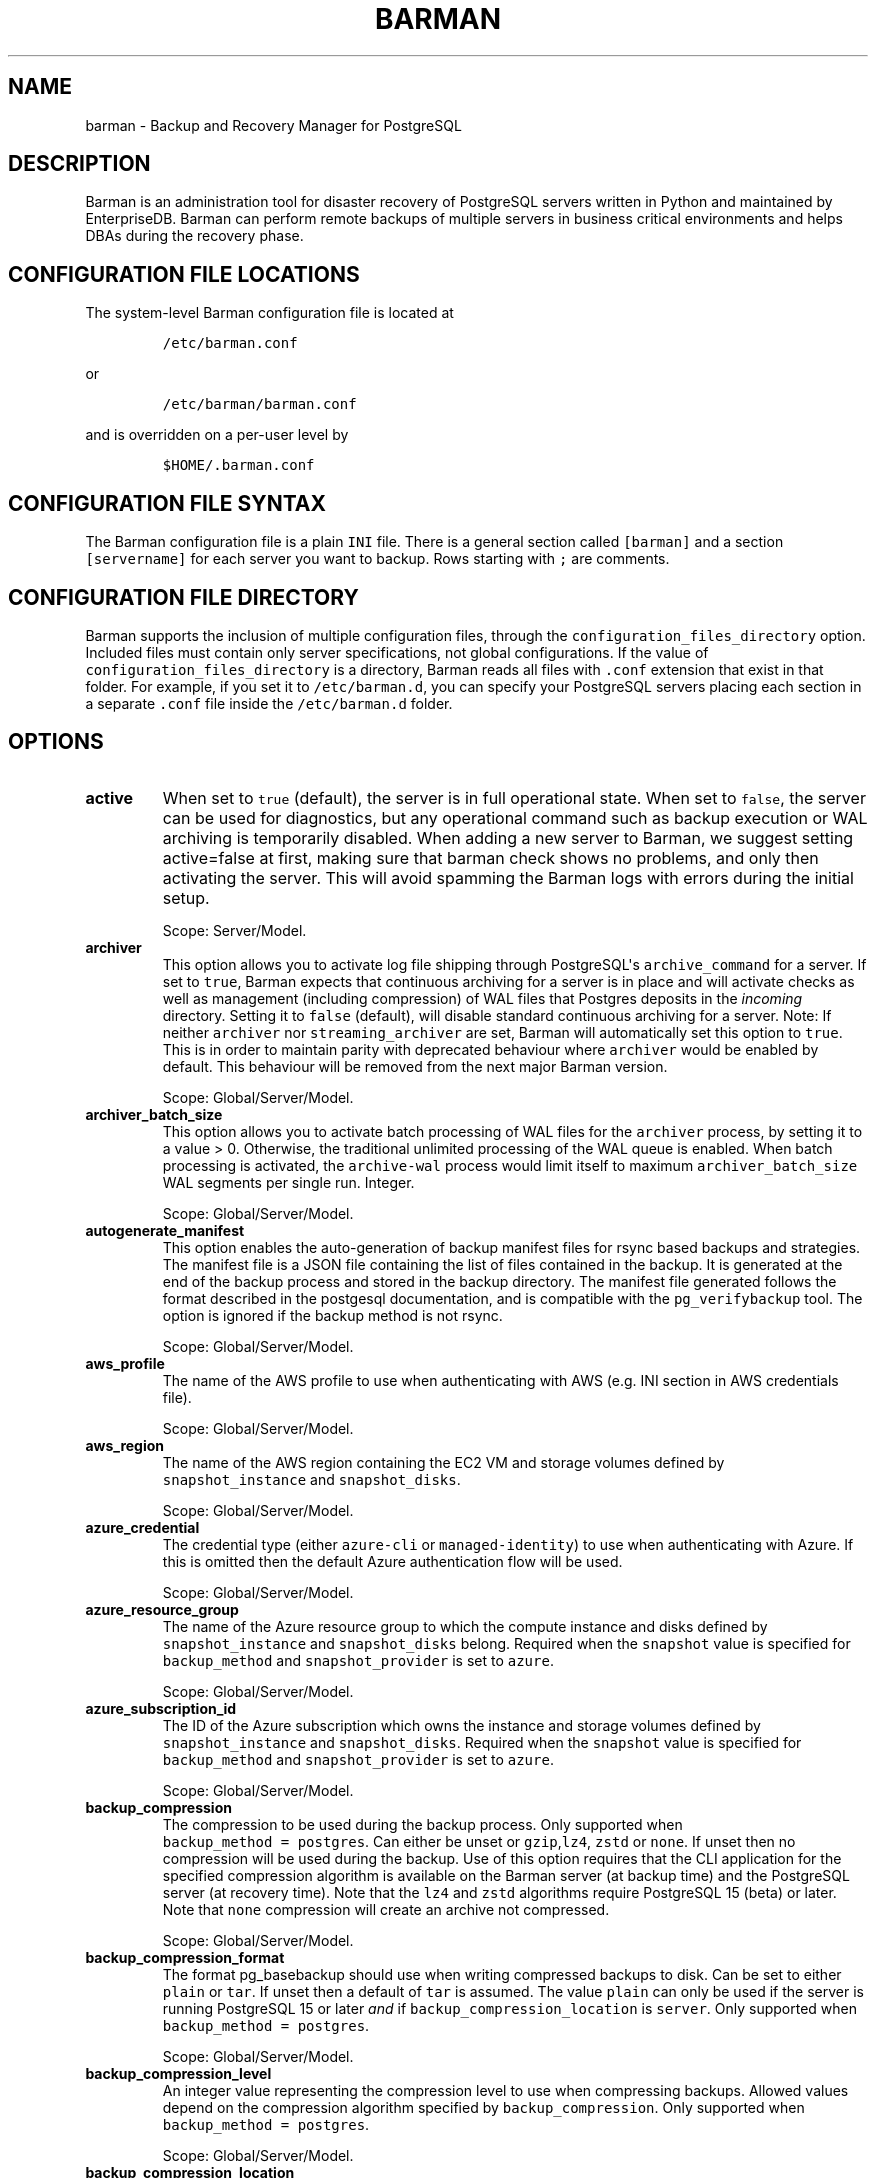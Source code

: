 .\" Automatically generated by Pandoc 2.2.1
.\"
.TH "BARMAN" "5" "January 24, 2024" "Barman User manuals" "Version 3.10.0"
.hy
.SH NAME
.PP
barman \- Backup and Recovery Manager for PostgreSQL
.SH DESCRIPTION
.PP
Barman is an administration tool for disaster recovery of PostgreSQL
servers written in Python and maintained by EnterpriseDB.
Barman can perform remote backups of multiple servers in business
critical environments and helps DBAs during the recovery phase.
.SH CONFIGURATION FILE LOCATIONS
.PP
The system\-level Barman configuration file is located at
.IP
.nf
\f[C]
/etc/barman.conf
\f[]
.fi
.PP
or
.IP
.nf
\f[C]
/etc/barman/barman.conf
\f[]
.fi
.PP
and is overridden on a per\-user level by
.IP
.nf
\f[C]
$HOME/.barman.conf
\f[]
.fi
.SH CONFIGURATION FILE SYNTAX
.PP
The Barman configuration file is a plain \f[C]INI\f[] file.
There is a general section called \f[C][barman]\f[] and a section
\f[C][servername]\f[] for each server you want to backup.
Rows starting with \f[C];\f[] are comments.
.SH CONFIGURATION FILE DIRECTORY
.PP
Barman supports the inclusion of multiple configuration files, through
the \f[C]configuration_files_directory\f[] option.
Included files must contain only server specifications, not global
configurations.
If the value of \f[C]configuration_files_directory\f[] is a directory,
Barman reads all files with \f[C]\&.conf\f[] extension that exist in
that folder.
For example, if you set it to \f[C]/etc/barman.d\f[], you can specify
your PostgreSQL servers placing each section in a separate
\f[C]\&.conf\f[] file inside the \f[C]/etc/barman.d\f[] folder.
.SH OPTIONS
.TP
.B active
When set to \f[C]true\f[] (default), the server is in full operational
state.
When set to \f[C]false\f[], the server can be used for diagnostics, but
any operational command such as backup execution or WAL archiving is
temporarily disabled.
When adding a new server to Barman, we suggest setting active=false at
first, making sure that barman check shows no problems, and only then
activating the server.
This will avoid spamming the Barman logs with errors during the initial
setup.
.RS
.PP
Scope: Server/Model.
.RE
.TP
.B archiver
This option allows you to activate log file shipping through
PostgreSQL\[aq]s \f[C]archive_command\f[] for a server.
If set to \f[C]true\f[], Barman expects that continuous archiving for a
server is in place and will activate checks as well as management
(including compression) of WAL files that Postgres deposits in the
\f[I]incoming\f[] directory.
Setting it to \f[C]false\f[] (default), will disable standard continuous
archiving for a server.
Note: If neither \f[C]archiver\f[] nor \f[C]streaming_archiver\f[] are
set, Barman will automatically set this option to \f[C]true\f[].
This is in order to maintain parity with deprecated behaviour where
\f[C]archiver\f[] would be enabled by default.
This behaviour will be removed from the next major Barman version.
.RS
.PP
Scope: Global/Server/Model.
.RE
.TP
.B archiver_batch_size
This option allows you to activate batch processing of WAL files for the
\f[C]archiver\f[] process, by setting it to a value > 0.
Otherwise, the traditional unlimited processing of the WAL queue is
enabled.
When batch processing is activated, the \f[C]archive\-wal\f[] process
would limit itself to maximum \f[C]archiver_batch_size\f[] WAL segments
per single run.
Integer.
.RS
.PP
Scope: Global/Server/Model.
.RE
.TP
.B autogenerate_manifest
This option enables the auto\-generation of backup manifest files for
rsync based backups and strategies.
The manifest file is a JSON file containing the list of files contained
in the backup.
It is generated at the end of the backup process and stored in the
backup directory.
The manifest file generated follows the format described in the
postgesql documentation, and is compatible with the
\f[C]pg_verifybackup\f[] tool.
The option is ignored if the backup method is not rsync.
.RS
.PP
Scope: Global/Server/Model.
.RE
.TP
.B aws_profile
The name of the AWS profile to use when authenticating with AWS (e.g.
INI section in AWS credentials file).
.RS
.PP
Scope: Global/Server/Model.
.RE
.TP
.B aws_region
The name of the AWS region containing the EC2 VM and storage volumes
defined by \f[C]snapshot_instance\f[] and \f[C]snapshot_disks\f[].
.RS
.PP
Scope: Global/Server/Model.
.RE
.TP
.B azure_credential
The credential type (either \f[C]azure\-cli\f[] or
\f[C]managed\-identity\f[]) to use when authenticating with Azure.
If this is omitted then the default Azure authentication flow will be
used.
.RS
.PP
Scope: Global/Server/Model.
.RE
.TP
.B azure_resource_group
The name of the Azure resource group to which the compute instance and
disks defined by \f[C]snapshot_instance\f[] and \f[C]snapshot_disks\f[]
belong.
Required when the \f[C]snapshot\f[] value is specified for
\f[C]backup_method\f[] and \f[C]snapshot_provider\f[] is set to
\f[C]azure\f[].
.RS
.PP
Scope: Global/Server/Model.
.RE
.TP
.B azure_subscription_id
The ID of the Azure subscription which owns the instance and storage
volumes defined by \f[C]snapshot_instance\f[] and
\f[C]snapshot_disks\f[].
Required when the \f[C]snapshot\f[] value is specified for
\f[C]backup_method\f[] and \f[C]snapshot_provider\f[] is set to
\f[C]azure\f[].
.RS
.PP
Scope: Global/Server/Model.
.RE
.TP
.B backup_compression
The compression to be used during the backup process.
Only supported when \f[C]backup_method\ =\ postgres\f[].
Can either be unset or \f[C]gzip\f[],\f[C]lz4\f[], \f[C]zstd\f[] or
\f[C]none\f[].
If unset then no compression will be used during the backup.
Use of this option requires that the CLI application for the specified
compression algorithm is available on the Barman server (at backup time)
and the PostgreSQL server (at recovery time).
Note that the \f[C]lz4\f[] and \f[C]zstd\f[] algorithms require
PostgreSQL 15 (beta) or later.
Note that \f[C]none\f[] compression will create an archive not
compressed.
.RS
.PP
Scope: Global/Server/Model.
.RE
.TP
.B backup_compression_format
The format pg_basebackup should use when writing compressed backups to
disk.
Can be set to either \f[C]plain\f[] or \f[C]tar\f[].
If unset then a default of \f[C]tar\f[] is assumed.
The value \f[C]plain\f[] can only be used if the server is running
PostgreSQL 15 or later \f[I]and\f[] if
\f[C]backup_compression_location\f[] is \f[C]server\f[].
Only supported when \f[C]backup_method\ =\ postgres\f[].
.RS
.PP
Scope: Global/Server/Model.
.RE
.TP
.B backup_compression_level
An integer value representing the compression level to use when
compressing backups.
Allowed values depend on the compression algorithm specified by
\f[C]backup_compression\f[].
Only supported when \f[C]backup_method\ =\ postgres\f[].
.RS
.PP
Scope: Global/Server/Model.
.RE
.TP
.B backup_compression_location
The location (either \f[C]client\f[] or \f[C]server\f[]) where
compression should be performed during the backup.
The value \f[C]server\f[] is only allowed if the server is running
PostgreSQL 15 or later.
.RS
.PP
Scope: Global/Server/Model.
.RE
.TP
.B backup_compression_workers
The number of compression threads to be used during the backup process.
Only supported when \f[C]backup_compression\ =\ zstd\f[] is set.
Default value is 0.
In this case default compression behavior will be used.
.RS
.PP
Scope: Global/Server/Model.
.RE
.TP
.B backup_directory
Directory where backup data for a server will be placed.
.RS
.PP
Scope: Server.
.RE
.TP
.B backup_method
Configure the method barman used for backup execution.
If set to \f[C]rsync\f[] (default), barman will execute backup using the
\f[C]rsync\f[] command over SSH (requires \f[C]ssh_command\f[]).
If set to \f[C]postgres\f[] barman will use the \f[C]pg_basebackup\f[]
command to execute the backup.
If set to \f[C]local\-rsync\f[], barman will assume to be running on the
same server as the PostgreSQL instance and with the same user, then
execute \f[C]rsync\f[] for the file system copy.
If set to \f[C]snapshot\f[], barman will use the API for the cloud
provider defined in the \f[C]snapshot_provider\f[] option to create
snapshots of disks specified in the \f[C]snapshot_disks\f[] option and
save only the backup label and metadata to its own storage.
.RS
.PP
Scope: Global/Server/Model.
.RE
.TP
.B backup_options
This option allows you to control the way Barman interacts with
PostgreSQL for backups.
It is a comma\-separated list of values that accepts the following
options:
.RS
.IP \[bu] 2
\f[C]concurrent_backup\f[] (default): \f[C]barman\ backup\f[] executes
backup operations using concurrent backup which is the recommended
backup approach for PostgreSQL versions >= 9.6 and uses the PostgreSQL
API.
\f[C]concurrent_backup\f[] can also be used to perform a backup from a
standby server.
.IP \[bu] 2
\f[C]exclusive_backup\f[] (PostgreSQL versions older than 15 only):
\f[C]barman\ backup\f[] executes backup operations using the deprecated
exclusive backup approach (technically through \f[C]pg_start_backup\f[]
and \f[C]pg_stop_backup\f[])
.IP \[bu] 2
\f[C]external_configuration\f[]: if present, any warning regarding
external configuration files is suppressed during the execution of a
backup.
.PP
Note that \f[C]exclusive_backup\f[] and \f[C]concurrent_backup\f[] are
mutually exclusive.
.PP
Scope: Global/Server/Model.
.RE
.TP
.B bandwidth_limit
This option allows you to specify a maximum transfer rate in kilobytes
per second.
A value of zero specifies no limit (default).
.RS
.PP
Scope: Global/Server/Model.
.RE
.TP
.B barman_home
Main data directory for Barman.
.RS
.PP
Scope: Global.
.RE
.TP
.B barman_lock_directory
Directory for locks.
Default: \f[C]%(barman_home)s\f[].
.RS
.PP
Scope: Global.
.RE
.TP
.B basebackup_retry_sleep
Number of seconds of wait after a failed copy, before retrying Used
during both backup and recovery operations.
Positive integer, default 30.
.RS
.PP
Scope: Global/Server/Model.
.RE
.TP
.B basebackup_retry_times
Number of retries of base backup copy, after an error.
Used during both backup and recovery operations.
Positive integer, default 0.
.RS
.PP
Scope: Global/Server/Model.
.RE
.TP
.B basebackups_directory
Directory where base backups will be placed.
.RS
.PP
Scope: Server.
.RE
.TP
.B check_timeout
Maximum execution time, in seconds per server, for a barman check
command.
Set to 0 to disable the timeout.
Positive integer, default 30.
.RS
.PP
Scope: Global/Server/Model.
.RE
.TP
.B cluster
Name of the Barman cluster associated with a Barman server or model.
Used by Barman to group servers and configuration models that can be
applied to them.
Can be omitted for servers, in which case it defaults to the server
name.
Must be set for configuration models, so Barman knows the set of servers
which can apply a given model.
.RS
.PP
Scope: Server/Model.
.RE
.TP
.B compression
Standard compression algorithm applied to WAL files.
Possible values are: \f[C]gzip\f[] (requires \f[C]gzip\f[] to be
installed on the system), \f[C]bzip2\f[] (requires \f[C]bzip2\f[]),
\f[C]pigz\f[] (requires \f[C]pigz\f[]), \f[C]pygzip\f[] (Python\[aq]s
internal gzip compressor) and \f[C]pybzip2\f[] (Python\[aq]s internal
bzip2 compressor).
.RS
.PP
Scope: Global/Server/Model.
.RE
.TP
.B config_changes_queue
Barman uses a queue to apply configuration changes requested through
\f[C]barman\ config\-update\f[] command.
This allows it to serialize multiple requests of configuration changes,
and also retry an operation which has been abruptly terminated.
This configuration option allows you to specify where in the filesystem
the queue should be written.
By default Barman writes to a file named \f[C]cfg_changes.queue\f[]
under \f[C]barman_home\f[].
.RS
.PP
Scope: global.
.RE
.TP
.B conninfo
Connection string used by Barman to connect to the Postgres server.
This is a libpq connection string, consult the PostgreSQL
manual (https://www.postgresql.org/docs/current/static/libpq-connect.html#LIBPQ-CONNSTRING)
for more information.
Commonly used keys are: host, hostaddr, port, dbname, user, password.
.RS
.PP
Scope: Server/Model.
.RE
.TP
.B create_slot
When set to \f[C]auto\f[] and \f[C]slot_name\f[] is defined, Barman
automatically attempts to create the replication slot if not present.
When set to \f[C]manual\f[] (default), the replication slot needs to be
manually created.
.RS
.PP
Scope: Global/Server/Model.
.RE
.TP
.B custom_compression_filter
Customised compression algorithm applied to WAL files.
.RS
.PP
Scope: Global/Server/Model.
.RE
.TP
.B custom_compression_magic
Customised compression magic which is checked in the beginning of a WAL
file to select the custom algorithm.
If you are using a custom compression filter then setting this will
prevent barman from applying the custom compression to WALs which have
been pre\-compressed with that compression.
If you do not configure this then custom compression will still be
applied but any pre\-compressed WAL files will be compressed again
during WAL archive.
.RS
.PP
Scope: Global/Server/Model.
.RE
.TP
.B custom_decompression_filter
Customised decompression algorithm applied to compressed WAL files; this
must match the compression algorithm.
.RS
.PP
Scope: Global/Server/Model.
.RE
.TP
.B description
A human readable description of a server.
.RS
.PP
Scope: Server/Model.
.RE
.TP
.B errors_directory
Directory that contains WAL files that contain an error; usually this is
related to a conflict with an existing WAL file (e.g.
a WAL file that has been archived after a streamed one).
.RS
.PP
Scope: Server.
.RE
.TP
.B forward_config_path
Parameter which determines whether a passive node should forward its
configuration file path to its primary node during cron or sync\-info
commands.
Set to true if you are invoking barman with the \f[C]\-c/\-\-config\f[]
option and your configuration is in the same place on both the passive
and primary barman servers.
Defaults to false.
.RS
.PP
Scope: Global/Server/Model.
.RE
.TP
.B gcp_project
The ID of the GCP project which owns the instance and storage volumes
defined by \f[C]snapshot_instance\f[] and \f[C]snapshot_disks\f[].
Required when the \f[C]snapshot\f[] value is specified for
\f[C]backup_method\f[] and \f[C]snapshot_provider\f[] is set to
\f[C]gcp\f[].
.RS
.PP
Scope: Global/Server/Model.
.RE
.TP
.B gcp_zone
The name of the availability zone where the compute instance and disks
to be backed up in a snapshot backup are located.
Required when the \f[C]snapshot\f[] value is specified for
\f[C]backup_method\f[] and \f[C]snapshot_provider\f[] is set to
\f[C]gcp\f[].
.RS
.PP
Scope: Server/Model.
.RE
.TP
.B immediate_checkpoint
This option allows you to control the way PostgreSQL handles checkpoint
at the start of the backup.
If set to \f[C]false\f[] (default), the I/O workload for the checkpoint
will be limited, according to the \f[C]checkpoint_completion_target\f[]
setting on the PostgreSQL server.
If set to \f[C]true\f[], an immediate checkpoint will be requested,
meaning that PostgreSQL will complete the checkpoint as soon as
possible.
.RS
.PP
Scope: Global/Server/Model.
.RE
.TP
.B incoming_wals_directory
Directory where incoming WAL files are archived into.
Requires \f[C]archiver\f[] to be enabled.
.RS
.PP
Scope: Server.
.RE
.TP
.B last_backup_maximum_age
This option identifies a time frame that must contain the latest backup.
If the latest backup is older than the time frame, barman check command
will report an error to the user.
If empty (default), latest backup is always considered valid.
Syntax for this option is: "i (DAYS | WEEKS | MONTHS)" where i is an
integer greater than zero, representing the number of days | weeks |
months of the time frame.
.RS
.PP
Scope: Global/Server/Model.
.RE
.TP
.B last_backup_minimum_size
This option identifies lower limit to the acceptable size of the latest
successful backup.
If the latest backup is smaller than the specified size, barman check
command will report an error to the user.
If empty (default), latest backup is always considered valid.
Syntax for this option is: "i (k|Ki|M|Mi|G|Gi|T|Ti)" where i is an
integer greater than zero, with an optional SI or IEC suffix.
k=kilo=1000, Ki=Kibi=1024 and so forth.
Note that the suffix is case\-sensitive.
.RS
.PP
Scope: Global/Server/Model.
.RE
.TP
.B last_wal_maximum_age
This option identifies a time frame that must contain the latest WAL
file archived.
If the latest WAL file is older than the time frame, barman check
command will report an error to the user.
If empty (default), the age of the WAL files is not checked.
Syntax is the same as last_backup_maximum_age (above).
.RS
.PP
Scope: Global/Server/Model.
.RE
.TP
.B lock_directory_cleanup
enables automatic cleaning up of the \f[C]barman_lock_directory\f[] from
unused lock files.
.RS
.PP
Scope: Global.
.RE
.TP
.B log_file
Location of Barman\[aq]s log file.
.RS
.PP
Scope: Global.
.RE
.TP
.B log_level
Level of logging (DEBUG, INFO, WARNING, ERROR, CRITICAL).
.RS
.PP
Scope: Global.
.RE
.TP
.B max_incoming_wals_queue
Maximum number of WAL files in the incoming queue (in both streaming and
archiving pools) that are allowed before barman check returns an error
(that does not block backups).
Default: None (disabled).
.RS
.PP
Scope: Global/Server/Model.
.RE
.TP
.B minimum_redundancy
Minimum number of backups to be retained.
Default 0.
.RS
.PP
Scope: Global/Server/Model.
.RE
.TP
.B model
By default any section configured in the Barman configuration files
define the configuration for a Barman server.
If you set \f[C]model\ =\ true\f[] in a section, that turns that section
into a configuration model for a given \f[C]cluster\f[].
Cannot be set as \f[C]false\f[].
.RS
.PP
Scope: Model.
.RE
.TP
.B network_compression
This option allows you to enable data compression for network transfers.
If set to \f[C]false\f[] (default), no compression is used.
If set to \f[C]true\f[], compression is enabled, reducing network usage.
.RS
.PP
Scope: Global/Server/Model.
.RE
.TP
.B parallel_jobs
This option controls how many parallel workers will copy files during a
backup or recovery command.
Default 1.
For backup purposes, it works only when \f[C]backup_method\f[] is
\f[C]rsync\f[].
.RS
.PP
Scope: Global/Server/Model.
.RE
.TP
.B parallel_jobs_start_batch_period
The time period in seconds over which a single batch of jobs will be
started.
Default: 1 second.
.RS
.PP
Scope: Global/Server/Model.
.RE
.TP
.B parallel_jobs_start_batch_size
Maximum number of parallel jobs to start in a single batch.
Default: 10 jobs.
.RS
.PP
Scope: Global/Server/Model.
.RE
.TP
.B path_prefix
One or more absolute paths, separated by colon, where Barman looks for
executable files.
The paths specified in \f[C]path_prefix\f[] are tried before the ones
specified in \f[C]PATH\f[] environment variable.
.RS
.PP
Scope: Global/server/Model.
.RE
.TP
.B post_archive_retry_script
Hook script launched after a WAL file is archived by maintenance.
Being this a \f[I]retry\f[] hook script, Barman will retry the execution
of the script until this either returns a SUCCESS (0), an ABORT_CONTINUE
(62) or an ABORT_STOP (63) code.
In a post archive scenario, ABORT_STOP has currently the same effects as
ABORT_CONTINUE.
.RS
.PP
Scope: Global/Server.
.RE
.TP
.B post_archive_script
Hook script launched after a WAL file is archived by maintenance, after
\[aq]post_archive_retry_script\[aq].
.RS
.PP
Scope: Global/Server.
.RE
.TP
.B post_backup_retry_script
Hook script launched after a base backup.
Being this a \f[I]retry\f[] hook script, Barman will retry the execution
of the script until this either returns a SUCCESS (0), an ABORT_CONTINUE
(62) or an ABORT_STOP (63) code.
In a post backup scenario, ABORT_STOP has currently the same effects as
ABORT_CONTINUE.
.RS
.PP
Scope: Global/Server.
.RE
.TP
.B post_backup_script
Hook script launched after a base backup, after
\[aq]post_backup_retry_script\[aq].
.RS
.PP
Scope: Global/Server.
.RE
.TP
.B post_delete_retry_script
Hook script launched after the deletion of a backup.
Being this a \f[I]retry\f[] hook script, Barman will retry the execution
of the script until this either returns a SUCCESS (0), an ABORT_CONTINUE
(62) or an ABORT_STOP (63) code.
In a post delete scenario, ABORT_STOP has currently the same effects as
ABORT_CONTINUE.
.RS
.PP
Scope: Global/Server.
.RE
.TP
.B post_delete_script
Hook script launched after the deletion of a backup, after
\[aq]post_delete_retry_script\[aq].
.RS
.PP
Scope: Global/Server.
.RE
.TP
.B post_recovery_retry_script
Hook script launched after a recovery.
Being this a \f[I]retry\f[] hook script, Barman will retry the execution
of the script until this either returns a SUCCESS (0), an ABORT_CONTINUE
(62) or an ABORT_STOP (63) code.
In a post recovery scenario, ABORT_STOP has currently the same effects
as ABORT_CONTINUE.
.RS
.PP
Scope: Global/Server.
.RE
.TP
.B post_recovery_script
Hook script launched after a recovery, after
\[aq]post_recovery_retry_script\[aq].
.RS
.PP
Scope: Global/Server.
.RE
.TP
.B post_wal_delete_retry_script
Hook script launched after the deletion of a WAL file.
Being this a \f[I]retry\f[] hook script, Barman will retry the execution
of the script until this either returns a SUCCESS (0), an ABORT_CONTINUE
(62) or an ABORT_STOP (63) code.
In a post delete scenario, ABORT_STOP has currently the same effects as
ABORT_CONTINUE.
.RS
.PP
Scope: Global/Server.
.RE
.TP
.B post_wal_delete_script
Hook script launched after the deletion of a WAL file, after
\[aq]post_wal_delete_retry_script\[aq].
.RS
.PP
Scope: Global/Server.
.RE
.TP
.B pre_archive_retry_script
Hook script launched before a WAL file is archived by maintenance, after
\[aq]pre_archive_script\[aq].
Being this a \f[I]retry\f[] hook script, Barman will retry the execution
of the script until this either returns a SUCCESS (0), an ABORT_CONTINUE
(62) or an ABORT_STOP (63) code.
Returning ABORT_STOP will propagate the failure at a higher level and
interrupt the WAL archiving operation.
.RS
.PP
Scope: Global/Server.
.RE
.TP
.B pre_archive_script
Hook script launched before a WAL file is archived by maintenance.
.RS
.PP
Scope: Global/Server.
.RE
.TP
.B pre_backup_retry_script
Hook script launched before a base backup, after
\[aq]pre_backup_script\[aq].
Being this a \f[I]retry\f[] hook script, Barman will retry the execution
of the script until this either returns a SUCCESS (0), an ABORT_CONTINUE
(62) or an ABORT_STOP (63) code.
Returning ABORT_STOP will propagate the failure at a higher level and
interrupt the backup operation.
.RS
.PP
Scope: Global/Server.
.RE
.TP
.B pre_backup_script
Hook script launched before a base backup.
.RS
.PP
Scope: Global/Server.
.RE
.TP
.B pre_delete_retry_script
Hook script launched before the deletion of a backup, after
\[aq]pre_delete_script\[aq].
Being this a \f[I]retry\f[] hook script, Barman will retry the execution
of the script until this either returns a SUCCESS (0), an ABORT_CONTINUE
(62) or an ABORT_STOP (63) code.
Returning ABORT_STOP will propagate the failure at a higher level and
interrupt the backup deletion.
.RS
.PP
Scope: Global/Server.
.RE
.TP
.B pre_delete_script
Hook script launched before the deletion of a backup.
.RS
.PP
Scope: Global/Server.
.RE
.TP
.B pre_recovery_retry_script
Hook script launched before a recovery, after
\[aq]pre_recovery_script\[aq].
Being this a \f[I]retry\f[] hook script, Barman will retry the execution
of the script until this either returns a SUCCESS (0), an ABORT_CONTINUE
(62) or an ABORT_STOP (63) code.
Returning ABORT_STOP will propagate the failure at a higher level and
interrupt the recover operation.
.RS
.PP
Scope: Global/Server.
.RE
.TP
.B pre_recovery_script
Hook script launched before a recovery.
.RS
.PP
Scope: Global/Server.
.RE
.TP
.B pre_wal_delete_retry_script
Hook script launched before the deletion of a WAL file, after
\[aq]pre_wal_delete_script\[aq].
Being this a \f[I]retry\f[] hook script, Barman will retry the execution
of the script until this either returns a SUCCESS (0), an ABORT_CONTINUE
(62) or an ABORT_STOP (63) code.
Returning ABORT_STOP will propagate the failure at a higher level and
interrupt the WAL file deletion.
.RS
.PP
Scope: Global/Server.
.RE
.TP
.B pre_wal_delete_script
Hook script launched before the deletion of a WAL file.
.RS
.PP
Scope: Global/Server.
.RE
.TP
.B primary_checkpoint_timeout
This defines the amount of seconds that Barman will wait at the end of a
backup if no new WAL files are produced, before forcing a checkpoint on
the primary server.
.RS
.PP
If not set or set to 0, Barman will not force a checkpoint on the
primary, and wait indefinitely for new WAL files to be produced.
.PP
The value of this option should be greater of the value of the
\f[C]archive_timeout\f[] set on the primary server.
.PP
This option works only if \f[C]primary_conninfo\f[] option is set, and
it is ignored otherwise.
.PP
Scope: Server/Model.
.RE
.TP
.B primary_conninfo
The connection string used by Barman to connect to the primary Postgres
server during backup of a standby Postgres server.
Barman will use this connection to carry out any required WAL switches
on the primary during the backup of the standby.
This allows backups to complete even when
\f[C]archive_mode\ =\ always\f[] is set on the standby and write traffic
to the primary is not sufficient to trigger a natural WAL switch.
.RS
.PP
If primary_conninfo is set then it \f[I]must\f[] be pointing to a
primary Postgres instance and conninfo \f[I]must\f[] be pointing to a
standby Postgres instance.
Furthermore both instances must share the same systemid.
If these conditions are not met then \f[C]barman\ check\f[] will fail.
.PP
The primary_conninfo value must be a libpq connection string; consult
the PostgreSQL
manual (https://www.postgresql.org/docs/current/static/libpq-connect.html#LIBPQ-CONNSTRING)
for more information.
Commonly used keys are: host, hostaddr, port, dbname, user, password.
.PP
Scope: Server/Model.
.RE
.TP
.B primary_ssh_command
Parameter that identifies a Barman server as \f[C]passive\f[].
In a passive node, the source of a backup server is a Barman
installation rather than a PostgreSQL server.
If \f[C]primary_ssh_command\f[] is specified, Barman uses it to
establish a connection with the primary server.
Empty by default, it can also be set globally.
.RS
.PP
Scope: Global/Server/Model.
.RE
.TP
.B recovery_options
Options for recovery operations.
Currently only supports \f[C]get\-wal\f[].
\f[C]get\-wal\f[] activates generation of a basic
\f[C]restore_command\f[] in the resulting recovery configuration that
uses the \f[C]barman\ get\-wal\f[] command to fetch WAL files directly
from Barman\[aq]s archive of WALs.
Comma separated list of values, default empty.
.RS
.PP
Scope: Global/Server/Model.
.RE
.TP
.B recovery_staging_path
A path to a location on the recovery host (either the barman server or a
remote host if \-\-remote\-ssh\-command is also used) where files for a
compressed backup will be staged before being uncompressed to the
destination directory.
Backups will be staged in their own directory within the staging path
according to the following naming convention:
"barman\-staging\-SERVER_NAME\-BACKUP_ID".
The staging directory within the staging path will be removed at the end
of the recovery process.
This option is \f[I]required\f[] when recovering from compressed backups
and has no effect otherwise.
.RS
.PP
Scope: Global/Server/Model.
.RE
.TP
.B retention_policy
Policy for retention of periodic backups and archive logs.
If left empty, retention policies are not enforced.
For redundancy based retention policy use "REDUNDANCY i" (where i is an
integer > 0 and defines the number of backups to retain).
For recovery window retention policy use "RECOVERY WINDOW OF i DAYS" or
"RECOVERY WINDOW OF i WEEKS" or "RECOVERY WINDOW OF i MONTHS" where i is
a positive integer representing, specifically, the number of days, weeks
or months to retain your backups.
For more detailed information, refer to the official documentation.
Default value is empty.
.RS
.PP
Scope: Global/Server/Model.
.RE
.TP
.B retention_policy_mode
Currently only "auto" is implemented.
.RS
.PP
Scope: Global/Server/Model.
.RE
.TP
.B reuse_backup
This option controls incremental backup support.
Possible values are:
.RS
.IP \[bu] 2
\f[C]off\f[]: disabled (default);
.IP \[bu] 2
\f[C]copy\f[]: reuse the last available backup for a server and create a
copy of the unchanged files (reduce backup time);
.IP \[bu] 2
\f[C]link\f[]: reuse the last available backup for a server and create a
hard link of the unchanged files (reduce backup time and space).
Requires operating system and file system support for hard links.
.PP
Scope: Global/Server/Model.
.RE
.TP
.B slot_name
Physical replication slot to be used by the \f[C]receive\-wal\f[]
command when \f[C]streaming_archiver\f[] is set to \f[C]on\f[].
Default: None (disabled).
.RS
.PP
Scope: Global/Server/Model.
.RE
.TP
.B snapshot_disks
A comma\-separated list of disks which should be included in a backup
taken using cloud snapshots.
Required when the \f[C]snapshot\f[] value is specified for
\f[C]backup_method\f[].
.RS
.PP
Scope: Server/Model.
.RE
.TP
.B snapshot_instance
The name of the VM or compute instance where the storage volumes are
attached.
Required when the \f[C]snapshot\f[] value is specified for
\f[C]backup_method\f[].
.RS
.PP
Scope: Server/Model.
.RE
.TP
.B snapshot_provider
The name of the cloud provider which should be used to create snapshots.
Required when the \f[C]snapshot\f[] value is specified for
\f[C]backup_method\f[].
Supported values: \f[C]gcp\f[].
.RS
.PP
Scope: Global/Server/Model.
.RE
.TP
.B ssh_command
Command used by Barman to login to the Postgres server via ssh.
.RS
.PP
Scope: Server/Model.
.RE
.TP
.B streaming_archiver
This option allows you to use the PostgreSQL\[aq]s streaming protocol to
receive transaction logs from a server.
If set to \f[C]on\f[], Barman expects to find \f[C]pg_receivewal\f[]
(known as \f[C]pg_receivexlog\f[] prior to PostgreSQL 10) in the PATH
(see \f[C]path_prefix\f[] option) and that streaming connection for the
server is working.
This activates connection checks as well as management (including
compression) of WAL files.
If set to \f[C]off\f[] (default) barman will rely only on continuous
archiving for a server WAL archive operations, eventually terminating
any running \f[C]pg_receivexlog\f[] for the server.
Note: If neither \f[C]streaming_archiver\f[] nor \f[C]archiver\f[] are
set, Barman will automatically set \f[C]archiver\f[] to \f[C]true\f[].
This is in order to maintain parity with deprecated behaviour where
\f[C]archiver\f[] would be enabled by default.
This behaviour will be removed from the next major Barman version.
.RS
.PP
Scope: Global/Server/Model.
.RE
.TP
.B streaming_archiver_batch_size
This option allows you to activate batch processing of WAL files for the
\f[C]streaming_archiver\f[] process, by setting it to a value > 0.
Otherwise, the traditional unlimited processing of the WAL queue is
enabled.
When batch processing is activated, the \f[C]archive\-wal\f[] process
would limit itself to maximum \f[C]streaming_archiver_batch_size\f[] WAL
segments per single run.
Integer.
.RS
.PP
Scope: Global/Server/Model.
.RE
.TP
.B streaming_archiver_name
Identifier to be used as \f[C]application_name\f[] by the
\f[C]receive\-wal\f[] command.
Only available with \f[C]pg_receivewal\f[] (or \f[C]pg_receivexlog\f[]
>= 9.3).
By default it is set to \f[C]barman_receive_wal\f[].
.RS
.PP
Scope: Global/Server/Model.
.RE
.TP
.B streaming_backup_name
Identifier to be used as \f[C]application_name\f[] by the
\f[C]pg_basebackup\f[] command.
By default it is set to \f[C]barman_streaming_backup\f[].
.RS
.PP
Scope: Global/Server/Model.
.RE
.TP
.B streaming_conninfo
Connection string used by Barman to connect to the Postgres server via
streaming replication protocol.
By default it is set to \f[C]conninfo\f[].
.RS
.PP
Scope: Server/Model.
.RE
.TP
.B streaming_wals_directory
Directory where WAL files are streamed from the PostgreSQL server to
Barman.
Requires \f[C]streaming_archiver\f[] to be enabled.
.RS
.PP
Scope: Server.
.RE
.TP
.B tablespace_bandwidth_limit
This option allows you to specify a maximum transfer rate in kilobytes
per second, by specifying a comma separated list of tablespaces (pairs
TBNAME:BWLIMIT).
A value of zero specifies no limit (default).
.RS
.PP
Scope: Global/Server/Model.
.RE
.TP
.B wal_conninfo
A connection string which, if set, will be used by Barman to connect to
the Postgres server when checking the status of the replication slot
used for receiving WALs.
If left unset then Barman will use the connection string defined by
\f[C]wal_streaming_conninfo\f[].
If \f[C]wal_conninfo\f[] is set but \f[C]wal_streaming_conninfo\f[] is
unset then \f[C]wal_conninfo\f[] will be ignored.
.RS
.PP
Scope: Server/Model.
.RE
.TP
.B wal_retention_policy
Policy for retention of archive logs (WAL files).
Currently only "MAIN" is available.
.RS
.PP
Scope: Global/Server/Model.
.RE
.TP
.B wal_streaming_conninfo
A connection string which, if set, will be used by Barman to connect to
the Postgres server when receiving WAL segments via the streaming
replication protocol.
If left unset then Barman will use the connection string defined by
\f[C]streaming_conninfo\f[] for receiving WAL segments.
.RS
.PP
Scope: Server/Model.
.RE
.TP
.B wals_directory
Directory which contains WAL files.
.RS
.PP
Scope: Server.
.RE
.SH HOOK SCRIPTS
.PP
The script definition is passed to a shell and can return any exit code.
.PP
The shell environment will contain the following variables:
.TP
.B \f[C]BARMAN_CONFIGURATION\f[]
configuration file used by barman
.RS
.RE
.TP
.B \f[C]BARMAN_ERROR\f[]
error message, if any (only for the \[aq]post\[aq] phase)
.RS
.RE
.TP
.B \f[C]BARMAN_PHASE\f[]
\[aq]pre\[aq] or \[aq]post\[aq]
.RS
.RE
.TP
.B \f[C]BARMAN_RETRY\f[]
\f[C]1\f[] if it is a \f[I]retry script\f[] (from 1.5.0), \f[C]0\f[] if
not
.RS
.RE
.TP
.B \f[C]BARMAN_SERVER\f[]
name of the server
.RS
.RE
.PP
Backup scripts specific variables:
.TP
.B \f[C]BARMAN_BACKUP_DIR\f[]
backup destination directory
.RS
.RE
.TP
.B \f[C]BARMAN_BACKUP_ID\f[]
ID of the backup
.RS
.RE
.TP
.B \f[C]BARMAN_PREVIOUS_ID\f[]
ID of the previous backup (if present)
.RS
.RE
.TP
.B \f[C]BARMAN_NEXT_ID\f[]
ID of the next backup (if present)
.RS
.RE
.TP
.B \f[C]BARMAN_STATUS\f[]
status of the backup
.RS
.RE
.TP
.B \f[C]BARMAN_VERSION\f[]
version of Barman
.RS
.RE
.PP
Archive scripts specific variables:
.TP
.B \f[C]BARMAN_SEGMENT\f[]
name of the WAL file
.RS
.RE
.TP
.B \f[C]BARMAN_FILE\f[]
full path of the WAL file
.RS
.RE
.TP
.B \f[C]BARMAN_SIZE\f[]
size of the WAL file
.RS
.RE
.TP
.B \f[C]BARMAN_TIMESTAMP\f[]
WAL file timestamp
.RS
.RE
.TP
.B \f[C]BARMAN_COMPRESSION\f[]
type of compression used for the WAL file
.RS
.RE
.PP
Recovery scripts specific variables:
.TP
.B \f[C]BARMAN_DESTINATION_DIRECTORY\f[]
the directory where the new instance is recovered
.RS
.RE
.TP
.B \f[C]BARMAN_TABLESPACES\f[]
tablespace relocation map (JSON, if present)
.RS
.RE
.TP
.B \f[C]BARMAN_REMOTE_COMMAND\f[]
secure shell command used by the recovery (if present)
.RS
.RE
.TP
.B \f[C]BARMAN_RECOVER_OPTIONS\f[]
recovery additional options (JSON, if present)
.RS
.RE
.PP
Only in case of retry hook scripts, the exit code of the script is
checked by Barman.
Output of hook scripts is simply written in the log file.
.SH EXAMPLE
.PP
Here is an example of configuration file:
.IP
.nf
\f[C]
[barman]
;\ Main\ directory
barman_home\ =\ /var/lib/barman

;\ System\ user
barman_user\ =\ barman

;\ Log\ location
log_file\ =\ /var/log/barman/barman.log

;\ Default\ compression\ level
;compression\ =\ gzip

;\ Incremental\ backup
reuse_backup\ =\ link

;\ \[aq]main\[aq]\ PostgreSQL\ Server\ configuration
[main]
;\ Human\ readable\ description
description\ =\ \ "Main\ PostgreSQL\ Database"

;\ SSH\ options
ssh_command\ =\ ssh\ postgres\@pg

;\ PostgreSQL\ connection\ string
conninfo\ =\ host=pg\ user=postgres

;\ PostgreSQL\ streaming\ connection\ string
streaming_conninfo\ =\ host=pg\ user=postgres

;\ Minimum\ number\ of\ required\ backups\ (redundancy)
minimum_redundancy\ =\ 1

;\ Retention\ policy\ (based\ on\ redundancy)
retention_policy\ =\ REDUNDANCY\ 2
\f[]
.fi
.SH SEE ALSO
.PP
\f[C]barman\f[] (1).
.SH AUTHORS
.PP
Barman maintainers (in alphabetical order):
.IP \[bu] 2
Abhijit Menon\-Sen
.IP \[bu] 2
Jane Threefoot
.IP \[bu] 2
Michael Wallace
.PP
Past contributors (in alphabetical order):
.IP \[bu] 2
Anna Bellandi (QA/testing)
.IP \[bu] 2
Britt Cole (documentation reviewer)
.IP \[bu] 2
Carlo Ascani (developer)
.IP \[bu] 2
Francesco Canovai (QA/testing)
.IP \[bu] 2
Gabriele Bartolini (architect)
.IP \[bu] 2
Gianni Ciolli (QA/testing)
.IP \[bu] 2
Giulio Calacoci (developer)
.IP \[bu] 2
Giuseppe Broccolo (developer)
.IP \[bu] 2
Jonathan Battiato (QA/testing)
.IP \[bu] 2
Leonardo Cecchi (developer)
.IP \[bu] 2
Marco Nenciarini (project leader)
.IP \[bu] 2
Niccolò Fei (QA/testing)
.IP \[bu] 2
Rubens Souza (QA/testing)
.IP \[bu] 2
Stefano Bianucci (developer)
.SH RESOURCES
.IP \[bu] 2
Homepage: <https://www.pgbarman.org/>
.IP \[bu] 2
Documentation: <https://docs.pgbarman.org/>
.IP \[bu] 2
Professional support: <https://www.enterprisedb.com/>
.SH COPYING
.PP
Barman is the property of EnterpriseDB UK Limited and its code is
distributed under GNU General Public License v3.
.PP
© Copyright EnterpriseDB UK Limited 2011\-2023
.SH AUTHORS
EnterpriseDB <https://www.enterprisedb.com>.
